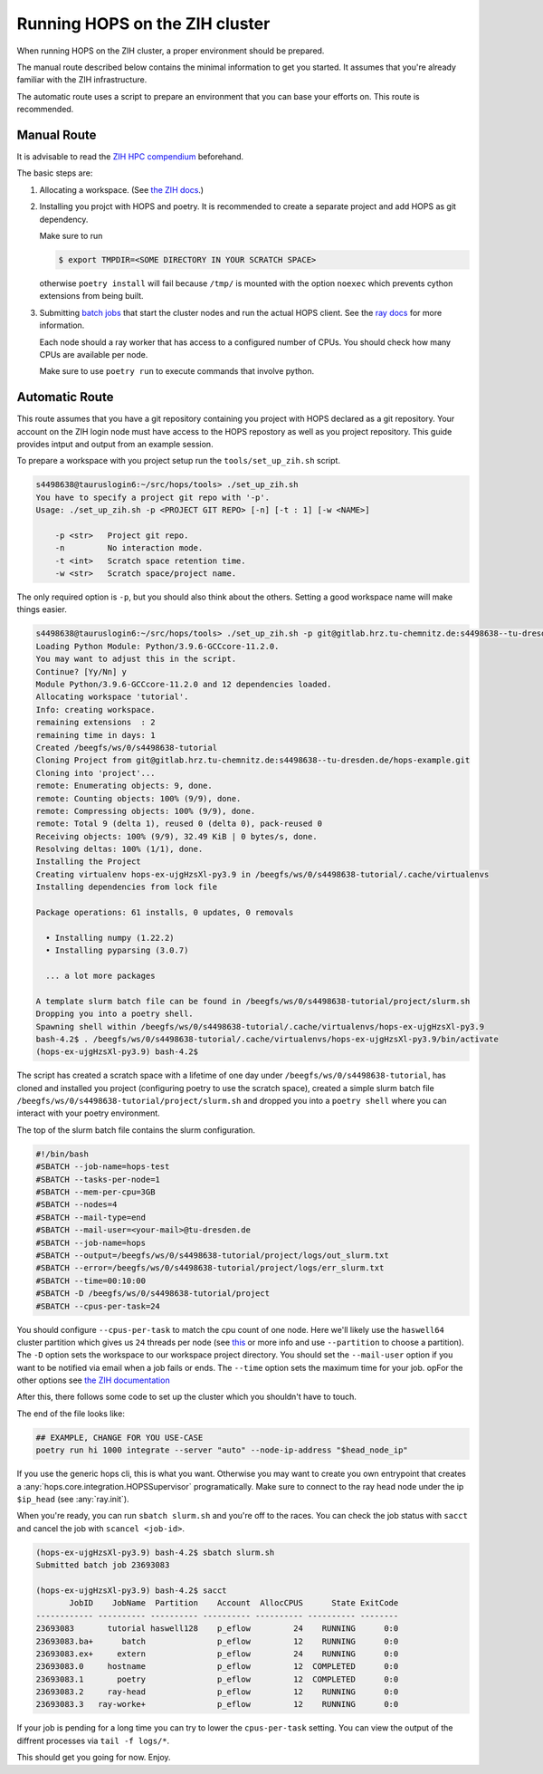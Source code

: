 Running HOPS on the ZIH cluster
===============================

When running HOPS on the ZIH cluster, a proper environment should be
prepared.

The manual route described below contains the minimal information to
get you started. It assumes that you're already familiar with the ZIH
infrastructure.

The automatic route uses a script to prepare an environment that you
can base your efforts on. This route is recommended.

Manual Route
------------

It is advisable to read the `ZIH HPC compendium
<https://hpc-wiki.zih.tu-dresden.de/>`_ beforehand.

The basic steps are:

1. Allocating a workspace. (See `the ZIH docs
   <https://doc.zih.tu-dresden.de/data_lifecycle/workspaces/#allocate-a-workspace>`_.)

2. Installing you projct with HOPS and poetry. It is recommended to
   create a separate project and add HOPS as git dependency.

   Make sure to run

   .. code-block:: shell

      $ export TMPDIR=<SOME DIRECTORY IN YOUR SCRATCH SPACE>


   otherwise ``poetry install`` will fail because ``/tmp/`` is mounted
   with the option ``noexec`` which prevents cython extensions from
   being built.

3. Submitting `batch jobs
   <https://hpc-wiki.zih.tu-dresden.de/jobs_and_resources/overview/>`_
   that start the cluster nodes and run the actual HOPS client. See
   the `ray docs <https://docs.ray.io/en/latest/cluster/slurm.html>`_
   for more information.

   Each node should a ray worker that has access to a configured number
   of CPUs. You should check how many CPUs are available per node.

   Make sure to use ``poetry run`` to execute commands that involve python.

Automatic Route
---------------

This route assumes that you have a git repository containing you
project with HOPS declared as a git repository. Your account on the
ZIH login node must have access to the HOPS repostory as well as you
project repository. This guide provides intput and output from an
example session.

To prepare a workspace with you project setup run the
``tools/set_up_zih.sh`` script.

.. code-block:: shell-session

   s4498638@tauruslogin6:~/src/hops/tools> ./set_up_zih.sh
   You have to specify a project git repo with '-p'.
   Usage: ./set_up_zih.sh -p <PROJECT GIT REPO> [-n] [-t : 1] [-w <NAME>]

       -p <str>   Project git repo.
       -n         No interaction mode.
       -t <int>   Scratch space retention time.
       -w <str>   Scratch space/project name.

The only required option is ``-p``, but you should also think about
the others. Setting a good workspace name will make things easier.

.. code-block:: shell-session

   s4498638@tauruslogin6:~/src/hops/tools> ./set_up_zih.sh -p git@gitlab.hrz.tu-chemnitz.de:s4498638--tu-dresden.de/hops-example.git -w tutorial
   Loading Python Module: Python/3.9.6-GCCcore-11.2.0.
   You may want to adjust this in the script.
   Continue? [Yy/Nn] y
   Module Python/3.9.6-GCCcore-11.2.0 and 12 dependencies loaded.
   Allocating workspace 'tutorial'.
   Info: creating workspace.
   remaining extensions  : 2
   remaining time in days: 1
   Created /beegfs/ws/0/s4498638-tutorial
   Cloning Project from git@gitlab.hrz.tu-chemnitz.de:s4498638--tu-dresden.de/hops-example.git
   Cloning into 'project'...
   remote: Enumerating objects: 9, done.
   remote: Counting objects: 100% (9/9), done.
   remote: Compressing objects: 100% (9/9), done.
   remote: Total 9 (delta 1), reused 0 (delta 0), pack-reused 0
   Receiving objects: 100% (9/9), 32.49 KiB | 0 bytes/s, done.
   Resolving deltas: 100% (1/1), done.
   Installing the Project
   Creating virtualenv hops-ex-ujgHzsXl-py3.9 in /beegfs/ws/0/s4498638-tutorial/.cache/virtualenvs
   Installing dependencies from lock file

   Package operations: 61 installs, 0 updates, 0 removals

     • Installing numpy (1.22.2)
     • Installing pyparsing (3.0.7)

     ... a lot more packages

   A template slurm batch file can be found in /beegfs/ws/0/s4498638-tutorial/project/slurm.sh
   Dropping you into a poetry shell.
   Spawning shell within /beegfs/ws/0/s4498638-tutorial/.cache/virtualenvs/hops-ex-ujgHzsXl-py3.9
   bash-4.2$ . /beegfs/ws/0/s4498638-tutorial/.cache/virtualenvs/hops-ex-ujgHzsXl-py3.9/bin/activate
   (hops-ex-ujgHzsXl-py3.9) bash-4.2$

The script has created a scratch space with a lifetime of one day
under ``/beegfs/ws/0/s4498638-tutorial``, has cloned and installed you
project (configuring poetry to use the scratch space), created a
simple slurm batch file
``/beegfs/ws/0/s4498638-tutorial/project/slurm.sh`` and dropped you
into a ``poetry shell`` where you can interact with your poetry
environment.

The top of the slurm batch file contains the slurm configuration.

.. code-block:: bash

   #!/bin/bash
   #SBATCH --job-name=hops-test
   #SBATCH --tasks-per-node=1
   #SBATCH --mem-per-cpu=3GB
   #SBATCH --nodes=4
   #SBATCH --mail-type=end
   #SBATCH --mail-user=<your-mail>@tu-dresden.de
   #SBATCH --job-name=hops
   #SBATCH --output=/beegfs/ws/0/s4498638-tutorial/project/logs/out_slurm.txt
   #SBATCH --error=/beegfs/ws/0/s4498638-tutorial/project/logs/err_slurm.txt
   #SBATCH --time=00:10:00
   #SBATCH -D /beegfs/ws/0/s4498638-tutorial/project
   #SBATCH --cpus-per-task=24

You should configure ``--cpus-per-task`` to match the cpu count of one
node. Here we'll likely use the ``haswell64`` cluster partition which
gives us ``24`` threads per node (see `this
<https://doc.zih.tu-dresden.de/jobs_and_resources/partitions_and_limits/#memory-limits>`_
or more info and use ``--partition`` to choose a partition). The
``-D`` option sets the workspace to our workspace project
directory. You should set the ``--mail-user`` option if you want to be
notified via email when a job fails or ends. The ``--time`` option
sets the maximum time for your job. opFor the other options see `the
ZIH documentation
<https://hpc-wiki.zih.tu-dresden.de/jobs_and_resources/overview/>`_

After this, there follows some code to set up the cluster which you
shouldn't have to touch.

The end of the file looks like:

.. code-block:: bash

   ## EXAMPLE, CHANGE FOR YOU USE-CASE
   poetry run hi 1000 integrate --server "auto" --node-ip-address "$head_node_ip"

If you use the generic hops cli, this is what you want. Otherwise you
may want to create you own entrypoint that creates a
:any:`hops.core.integration.HOPSSupervisor` programatically. Make sure
to connect to the ray head node under the ip ``$ip_head`` (see :any:`ray.init`).

When you're ready, you can run ``sbatch slurm.sh`` and you're off to
the races. You can check the job status with ``sacct`` and cancel the
job with ``scancel <job-id>``.

.. code-block:: shell-session

   (hops-ex-ujgHzsXl-py3.9) bash-4.2$ sbatch slurm.sh
   Submitted batch job 23693083

   (hops-ex-ujgHzsXl-py3.9) bash-4.2$ sacct
          JobID    JobName  Partition    Account  AllocCPUS      State ExitCode
   ------------ ---------- ---------- ---------- ---------- ---------- --------
   23693083       tutorial haswell128    p_eflow         24    RUNNING      0:0
   23693083.ba+      batch               p_eflow         12    RUNNING      0:0
   23693083.ex+     extern               p_eflow         24    RUNNING      0:0
   23693083.0     hostname               p_eflow         12  COMPLETED      0:0
   23693083.1       poetry               p_eflow         12  COMPLETED      0:0
   23693083.2     ray-head               p_eflow         12    RUNNING      0:0
   23693083.3   ray-worke+               p_eflow         12    RUNNING      0:0

If your job is pending for a long time you can try to lower the
``cpus-per-task`` setting. You can view the output of the diffrent
processes via ``tail -f logs/*``.

This should get you going for now.
Enjoy.
